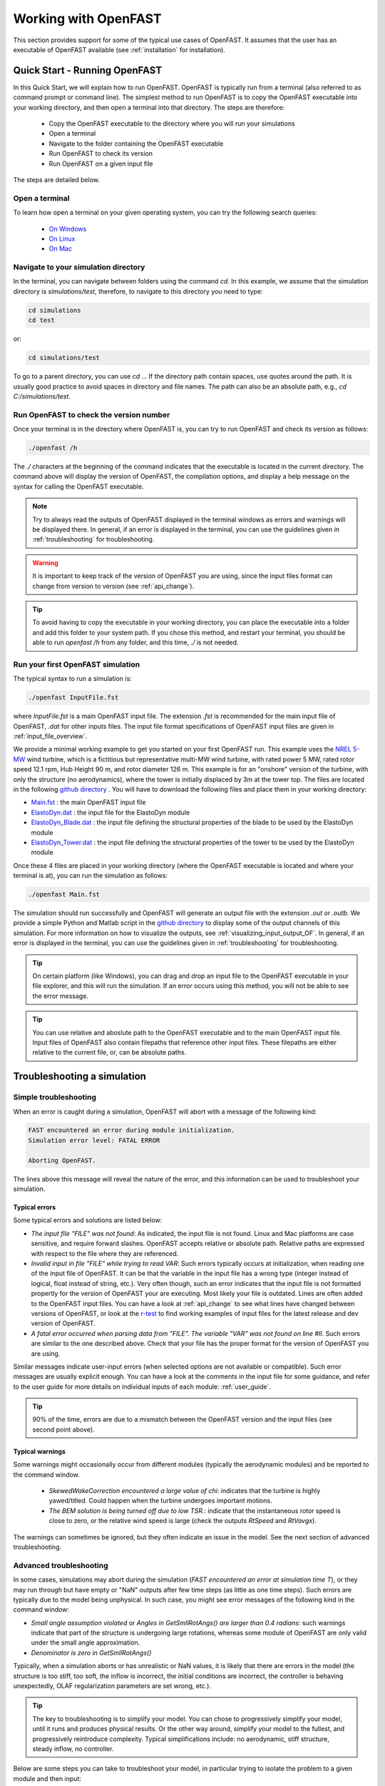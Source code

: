 .. _working_with_OF:

Working with OpenFAST
=====================

This section provides support for some of the typical use cases of OpenFAST. 
It assumes that the user has an executable of OpenFAST available (see :ref:`installation` for installation).





Quick Start - Running OpenFAST
------------------------------

In this Quick Start, we will explain how to run OpenFAST. OpenFAST is typically run from a terminal 
(also referred to as command prompt or command line).  
The simplest method to run OpenFAST is to copy the OpenFAST executable into your working directory, and then open a terminal into that directory.
The steps are therefore:

 - Copy the OpenFAST executable to the directory where you will run your simulations
 - Open a terminal
 - Navigate to the folder containing the OpenFAST executable
 - Run OpenFAST to check its version
 - Run OpenFAST on a given input file

The steps are detailed below.


Open a terminal
~~~~~~~~~~~~~~~

To learn how open a terminal on your given operating system, you can try the following search queries:

 - `On Windows <https://www.google.com/search?q=how+to+open+a+command+prompt+on+windows>`__
 - `On Linux <https://www.google.com/search?q=how+to+open+a+command+prompt+on+linux>`__
 - `On Mac <https://www.google.com/search?q=how+to+open+a+command+prompt+on+mac>`__



Navigate to your simulation directory 
~~~~~~~~~~~~~~~~~~~~~~~~~~~~~~~~~~~~~

In the terminal, you can navigate between folders using the command `cd`.
In this example, we assume that the simulation directory is `simulations/test`, therefore, to navigate to this directory you need to type:

.. code-block:: bash
    
    cd simulations
    cd test

or:

.. code-block:: bash
    
    cd simulations/test


To go to a parent directory, you can use `cd ..`.
If the directory path contain spaces, use quotes around the path.
It is usually good practice to avoid spaces in directory and file names.
The path can also be an absolute path, e.g., `cd C:/simulations/test`.



Run OpenFAST to check the version number
~~~~~~~~~~~~~~~~~~~~~~~~~~~~~~~~~~~~~~~~

Once your terminal is in the directory where OpenFAST is, you can try to run OpenFAST and check its version as follows:

.. code-block:: bash

    ./openfast /h

The `./` characters at the beginning of the command indicates that the executable is located in the current directory.
The command above will display the version of OpenFAST, the compilation options, and display a help message on the syntax for calling the OpenFAST executable.


.. note::

   Try to always read the outputs of OpenFAST displayed in the terminal windows as errors and warnings will be displayed there.  In general, if an error is displayed in the terminal, you can use the guidelines given in :ref:`troubleshooting` for troubleshooting.


.. warning::

    It is important to keep track of the version of OpenFAST you are using, since the input files format can change from version to version (see :ref:`api_change`).


.. tip::

    To avoid having to copy the executable in your working directory, you can place the executable into a folder and add this folder to your system path. If you chose this method, and restart your terminal, you should be able to run `openfast /h` from any folder, and this time, `./` is not needed. 


Run your first OpenFAST simulation
~~~~~~~~~~~~~~~~~~~~~~~~~~~~~~~~~~


The typical syntax to run a simulation is: 

.. code-block:: bash
    
    ./openfast InputFile.fst
    
where `InputFile.fst` is a main OpenFAST input file. The extension `.fst` is recommended for the main input file of OpenFAST, `.dat` for other inputs files.
The input file format specifications of OpenFAST input files are given in 
:ref:`input_file_overview`.

We provide a minimal working example to get you started on your first OpenFAST run. 
This example uses the `NREL 5-MW <https://www.nrel.gov/docs/fy09osti/38060.pdf>`__ wind turbine, which is a fictitious but representative multi-MW wind turbine, with rated power 5 MW, rated rotor speed
12.1 rpm, Hub Height 90 m, and rotor diameter 126 m.
This example is for an "onshore" version of the turbine, with only the structure (no aerodynamics), where the tower is initially displaced by 3m at the tower top.  The files are located in the following 
`github directory <https://github.com/OpenFAST/r-test/blob/main/glue-codes/openfast/MinimalExample/>`__ .
You will have to download the following files and place them in your working directory:

- `Main.fst <https://github.com/OpenFAST/r-test/blob/main/glue-codes/openfast/MinimalExample/Main.fst>`__  : the main OpenFAST input file
- `ElastoDyn.dat <https://github.com/OpenFAST/r-test/blob/main/glue-codes/openfast/MinimalExample/ElastoDyn.dat>`__  : the input file for the ElastoDyn module 
- `ElastoDyn_Blade.dat <https://github.com/OpenFAST/r-test/blob/main/glue-codes/openfast/MinimalExample/ElastoDyn_Blade.dat>`__  : the input file defining the structural properties of the blade to be used by the ElastoDyn module
- `ElastoDyn_Tower.dat <https://github.com/OpenFAST/r-test/blob/main/glue-codes/openfast/MinimalExample/ElastoDyn_Tower.dat>`__  : the input file defining the structural properties of the tower to be used by the ElastoDyn module

Once these 4 files are placed in your working directory (where the OpenFAST executable is located and where your terminal is at), you can run the simulation as follows:

.. code-block:: bash
    
    ./openfast Main.fst


The simulation should run successfully and OpenFAST will generate an output file with the extension `.out` or `.outb`.
We provide a simple Python and Matlab script in the `github directory <https://github.com/OpenFAST/r-test/blob/main/glue-codes/openfast/MinimalExample/>`__  to display some of the output channels of this simulation. For more information on how to visualize the outputs, see :ref:`visualizing_input_output_OF`. 
In general, if an error is displayed in the terminal, you can use the guidelines given in :ref:`troubleshooting` for troubleshooting.




.. tip::
    On certain platform (like Windows), you can drag and drop an input file to the OpenFAST executable in your file explorer, and this will run the simulation.  If an error occurs using this method, you will not be able to see the error message. 


.. tip::
   You can use relative and aboslute path to the OpenFAST executable and to the main OpenFAST input file. Input files of OpenFAST also contain filepaths that reference other input files. These filepaths are either relative to the current file, or, can be absolute paths.







Troubleshooting a simulation
----------------------------


.. _troubleshooting:

Simple troubleshooting
~~~~~~~~~~~~~~~~~~~~~~

When an error is caught during a simulation, OpenFAST will abort with a message of the following kind:

.. code-block:: bash

    FAST encountered an error during module initialization.
    Simulation error level: FATAL ERROR

    Aborting OpenFAST.

The lines above this message will reveal the nature of the error, and this information can be used to troubleshoot your simulation.



Typical errors
**************

Some typical errors and solutions are listed below:

- *The input file "FILE" was not found*: As indicated, the input file is not found. Linux and Mac platforms are case sensitive, and require forward slashes. OpenFAST accepts relative or absolute path. Relative paths are expressed with respect to the file where they are referenced.

- *Invalid input in file "FILE" while trying to read VAR*: Such errors typically occurs at initialization, when reading one of the input file of OpenFAST. It can be that the variable in the input file has a wrong type (integer instead of logical, float instead of string, etc.). Very often though, such an error indicates that the input file is not formatted propertly for the version of OpenFAST your are executing. Most likely your file is outdated. Lines are often added to the OpenFAST input files. You can have a look at :ref:`api_change` to see what lines have changed between versions of OpenFAST, or look at the `r-test <https://github.com/openfast/r-test>`__ to find working examples of input files for the latest release and dev version of OpenFAST.

- *A fatal error occurred when parsing data from "FILE". The variable "VAR" was not found on line #II*. Such errors are similar to the one described above. Check that your file has the proper format for the version of OpenFAST you are using. 

Similar messages indicate user-input errors (when selected options are not available or compatible).
Such error messages are usually explicit enough. You can have a look at the comments in the input file for some guidance, and refer to the user guide for more details on individual inputs of each module: :ref:`user_guide`.

.. tip:: 
   90% of the time, errors are due to a mismatch between the OpenFAST version and the input files (see second point above).


Typical warnings
****************

Some warnings might occasionally occur from different modules (typically the aerodynamic modules) and be reported to the command window. 

 - *SkewedWakeCorrection encountered a large value of chi*: indicates that the turbine is highly yawed/titled. Could happen when the turbine undergoes important motions. 
 - *The BEM solution is being turned off due to low TSR.*: indicate that the instantaneous rotor speed is close to zero, or the relative wind speed is large (check the outputs `RtSpeed` and `RtVavgx`).

The warnings can sometimes be ignored, but they often indicate an issue in the model. See the next section of advanced troubleshooting.




Advanced troubleshooting
~~~~~~~~~~~~~~~~~~~~~~~~

In some cases, simulations may abort during the simulation (*FAST encountered an error at simulation time T*), or they may run through but have empty or "NaN" outputs after few time steps (as little as one time steps). Such errors are typically due to the model being unphysical.
In such case, you might see error messages of the following kind in the command window:

- *Small angle assumption violated* or *Angles in GetSmllRotAngs() are larger than 0.4 radians*: such warnings indicate that part of the structure is undergoing large rotations, whereas some module of OpenFAST are only valid under the small angle approximation. 
- *Denominator is zero in GetSmllRotAngs()*

Typically, when a simulation aborts or has unrealistic or NaN values, it is likely that there are errors in the model (the structure is too stiff, too soft, the inflow is incorrect, the initial conditions are incorrect, the controller is behaving unexpectedly, OLAF regularization parameters are set wrong, etc.).

.. tip::
   The key to troubleshooting is to simplify your model. You can chose to progressively simplify your model, until it runs and produces physical results. Or the other way around, simplify your model to the fullest, and progressively reintroduce complexity. Typical simplifications include: no aerodynamic, stiff structure, steady inflow, no controller.



Below are some steps you can take to troubleshoot your model, in particular trying to isolate the problem to a given module and then input:


- Simplify the model by using simple environmental conditions: steady uniform inflow, still water.

- Remove the controller: Turn `GenDOF` to False in ElastoDyn, and set `CompServo` to 0 in the main input file. The rotor will spin at constant RPM.

- Simplify your model by turning off most degrees of freedom in your ElastoDyn input file. You can start by keeping all degrees of freedom off, and progressively adding more degrees of freedom. This might indicat if the issue comes from the blade, nacelle, tower or substructure. Some degrees of freedom that are often problematic are the drive train torsion (`DrTrDOF`), and the yaw degree of freedom (`YawDOF`). The drive train stiffness and damping values in ElastoDyn are often set wrong. A common issues with yaw, is when `NacYaw` (in ElastoDyn) and `YawNeut` (in ServoDyn), are in disagreement, or, when the yaw spring and damping `YawSpr` and `YawDamp` are not physical. For offshore simulations, if `YawDOF` and `PtfmYDOF` are on, the model needs to have a realistic `PtfmYIner` present, otherwise these degrees of freedom will be ill-defined in ElastoDyn. PtfmYiner should contain the rotational inertia of the undeflected tower, and, if SubDyn is not used, the torsional inertia of the platform/TP (if any).

- Simplify the physical models: use ElastoDyn (`CompElast=1`) over BeamDyn, use BEM (`WakeMod=1`) over OLAF, use 0 Craig-Bampton modes in SubDyn.

- Visualize the time series outputs (see :ref:`visualizing_input_output_OF`). Add relevant displacement outputs to your model for instance: PtfmSurge, PtfmSway, PtfmHeave, PtfmRoll, PtfmPitch, PtfmYaw, NacYaw, TTDspFA, TTDspSS, RotSpeed, OoPDefl1, IPDefl1 and RtSkew. It is likely that the turbine has some large displacements due to some errors in the model. 

- Adjust your initial conditions. As mentioned above, `NacYaw` (ElastoDyn) and `YawNeut` (ServoDyn) need to match when the yaw degrees of freedom is on. If the structural is at an initial position that is unrealistic given the environmental condition, it is likely to overshoot (e.g. high wind speed but pitch too low). A common error is not initializing the rotor speed and blade-pitch angles to their expected (mean) values at the initial wind speed of the simulation, which causes issues with many wind turbine controllers.

- Visualize the inputs (see :ref:`visualizing_input_output_OF`). Check that the mass and stiffness distributions of the blade and tower are as expected.

- Verify the masses and stiffness of your system. The Blade mass and tower-top mass are shown in the ElastoDyn summary file. The equivalent 6x6 matrix of the substructure is found in the SubDyn summary file.

- If you have isolated the problem to a given module, check the information provided in the summary file of this module. Most module have a flag at the end of their input file called `SumPrint` or similar, so that the summary file is written to disk. 

- Reduce the time step. The simulation time step needs to be adjusted based on the frequencies that are modelled in the system (typically the time step needs to be at around a tenth of the fastest frequency). Modules like BeamDyn and SubDyn usually require fine time steps.
  Instead of reducing the time step, it is often equivalent to introduce 1 correction step (`NumCrctn`). When corrections are used the Jacobian need to be updated regularly, for instance setting `DT_UJac` to 100 time steps. For a floating system, we recommend using `DT_UJac = 1/(10*f_pitch)`, where `f_pitch` is the natural frequency of the floating wind turbine in pitch.


- Perform a linearization of your structure in vacuum (`CompInflow=0`, `CompAero=0`) and in standstill (`RotSpeed=0`) (see :ref:`linearization_analysis_OF`) and check that the frequencies and damping are within the range you expect. Adjust your structural inputs otherwise.

- Generate VTK outputs for visualization of the turbine and the various meshes used by OpenFAST. VTK outputs are activated using `WrVTK=1` or `WrVTK=2`. The VTK are written in folders `vtk*` in the main directory, and can be visualized using Paraview (see :ref:`visualizing_input_output_OF`).




.. _moduleTroubleshooting:

Troubleshooting for specific modules
~~~~~~~~~~~~~~~~~~~~~~~~~~~~~~~~~~~~

All modules of OpenFAST require a certain level of expertise to ensure that the simulations are physical.
Guidelines for the different modules can be found throughout this documentation, see in particular:


- AeroDyn: :ref:`ad_modeling`

- HydroDyn: :ref:`hd-modeling-considerations`

- OLAF: :ref:`Guidelines-OLAF`

- SubDyn: :ref:`sd_modeling-considerations`

- FAST.Farm: :ref:`FF:ModGuidance`






Scripting
---------

NREL maintains several repositories of scripts to work with OpenFAST. 
The scripts can for instance be used to read the input and outputs of OpenFAST, visualize them, and generate multiple simulation inputs, and postprocess them. Some of these applications will be detailed in the following sections.


The repositories maintained by NREL are the following:

- `openfast_toolbox <https://github.com/OpenFAST/openfast_toolbox>`__:  collection of low-level Python tools to work with OpenFAST and perform simple operations, with granularity.

- `matlab-toolbox <https://github.com/OpenFAST/matlab-toolbox>`__: collection of low-level Matlab tools to work with OpenFAST. 
  
- `WEIS <https://github.com/WEIS>`__ : high-level Python scripts, stands for Wind Energy with Integrated Servo-control. It can perform multifidelity co-design of wind turbines. WEIS is a framework that combines multiple NREL-developed tools to enable design optimization of floating offshore wind turbines.

The users are invited to consult the documentations of the individual repository, and discuss related issues on their individual github pages. Contribution by the community to the NREL repositories are welcome and encouraged.



Additional repositories maintained by NREL are listed below:

- `WISDEM <https://github.com/WISDEM/WISDEM>`__: models for assessing overall wind plant cost of energy (COE), also contains file IO, (DLC) case generation, polar manipulations, visualization, and much more! 
- `ROSCO_toolbox <https://github.com/NREL/ROSCO_toolbox>`__: tools to work with the `ROSCO <https://github.com/NREL/ROSCO>`__ controller that is supported by OpenFAST



Repositories maintained by third-parties are listed below:


- `pyDatView <https://github.com/ebranlard/pyDatView>`_ : tool to plot the input and output files of OpenFAST, CSV-files, and other files from other wind energy software (Hawc2, Flex, Bladed). Multiple files can be opened at once to compare results from different simulations.

- `WindEnergyToolbox <https://gitlab.windenergy.dtu.dk/toolbox/WindEnergyToolbox>`_: library developed by DTU, providing some support for different file formats

- `FASTTool <https://github.com/TUDelft-DataDrivenControl/FASTTool>`_ : NREL FASTv8, MATLAB GUI and Simulink integration developed by TUDelft




 
.. _models_OF:

Open-source OpenFAST models
---------------------------

Open-source OpenFAST wind turbine models can be found here:

- `r-test <https://github.com/OpenFAST/r-test>`__: regression tests for OpenFAST, contains models for OpenFAST and its drivers (AeroDyn, SubDyn, HydroDyn, etc.). This repository is not intended to be used as a "database" of models, but it has the advantage that the input files are always up to date with the latest `format specifications <https://openfast.readthedocs.io/en/master/source/user/api_change.html>`_ . OpenFAST input files for previous version can be accessed via the git tags of this repository.
- `IEA Wind Task 37 repository <https://github.com/IEAWindTask37>`_ :  contains OpenFAST models of the IEA Wind 3.4-MW, 10-MW, 15-MW, and up-and-coming 22-MW reference wind turbines.
- `openfast-turbine-models <https://github.com/NREL/openfast-turbine-models>`_: open source wind turbine models (in development and out of date).







.. _visualizing_input_output_OF:

Visualizing inputs and outputs files
------------------------------------



To visualize the input and output files of OpenFAST the following graphical interface tool can be used:

- `pyDatView <https://github.com/ebranlard/pyDatView>`_ : tool to plot the input and output files of OpenFAST, CSV-files, and other files from other wind energy software (Hawc2, Flex, Bladed). Multiple files can be opened at once to compare results from different simulations.

The VTK visualization files that are written by OpenFAST can be opened using:

- `paraview <https://www.paraview.org/>`_ : tool to open the VTK files generated by OpenFAST, i.e. velocity fields and turbine geometry.


For advanced cases, the user may want to script the reading and plotting of the input files.
Python and Matlab tools are respectively being provided in the `openfast_toolbox <https://github.com/OpenFAST/openfast_toolbox>`_ and `matlab-toolbox <https://github.com/OpenFAST/matlab-toolbox>`_. 
In the matlab toolbox, the scripts `FAST2Matlab.m` and `Matlab2FAST.m` are used to read and write input files, the script `ReadFASTbinary` is used to open binary (`.outb`) output files. 
The README files of these repositories points to examples and more documentation.
  



.. _running_multiple_OF:

Running parametric studies and design load cases (DLC)
------------------------------------------------------

Parametric studies can be run by using the scripts to read and write OpenFAST input files provided in the `matlab-toolbox <https://github.com/OpenFAST/matlab-toolbox>`__
and the Python 
`openfast_toolbox <https://github.com/OpenFAST/openfast_toolbox>`__
.  The openfast_toolbox provides dedicated Python scripts and examples to automatize the process (see the README of the repository for more).
The `AeroelasticSE` module of `WEIS <https://github.com/WEIS>`__ can generate input files for the design load cases specified in the standards. 
Consult the WEIS repository for more information.





.. _linearization_analysis_OF:

Performing linearization analyses
---------------------------------



Background
~~~~~~~~~~

Many applications require a linear model of a system: eigenvalue analyses, frequency domain analysis, linear state space models for observers, etc. Most models of OpenFAST are non-linear, and a linearization of the underlying system is therefore required. 
Linearization is done about a given operating point, which corresponds to the set of values of the states and inputs of the system (typically, a given time of a simulation). 
The output of the linearization is a linear state space model (four matrices relating states, inputs and outputs) valid in the neighborhood of the operating point.

Because the rotor is spinning, the equilibrium solution, if present, will likely be periodic.
It is necessary to linearize at different operating points over a period of revolution (i.e. at different azimuthal positions).

An additional complication is that some of the states of OpenFAST are in the rotating frame of reference (e.g. the ElastoDyn blade states). To obtain a linear state space model of the system that is in a fixed (non-rotating) frame of reference the multiblade coordinate transformation (MBC) is applied. For a purely periodic system, the MBC can be applied to the linearized outputs at different azimuthal positions which can be combined to form a linearized system in a fixed frame of reference. 
We note that the MBC only applies to 3 or more blades. 
Floquet theory would be needed 1 or 2 blades, although NREL does not currently have a post-processor that makes use of Floquet theory.


.. note::
   Our current recommended practice is to avoid periodicity and simplify the model such that the equilibrium is constant (e.g., removing tilt and gravity). The MBC is still required but it is not required to use different linearization at different azimuthal positions.

One of the outputs of the linearization is the state matrix (`A`) which relates the system states to their time derivatives.
An eigenvalue analysis of `A` provides the full-system mode shapes, and their frequencies and damping.

.. note::
    Unlike a linear finite-element software, OpenFAST does not have a notion of a full-system stiffness and mass matrix (some modules have local matrices but only related to the module). The underlying system of equation is non-linear, the frequencies of the system will vary with the operating conditions (e.g. wind speed, rotational speed).


The sections below detail the process of obtaining a linear model with OpenFAST, and will focus on its application to obtain the frequencies and damping of the system modes.




Linearized models for one simulation (manually)
~~~~~~~~~~~~~~~~~~~~~~~~~~~~~~~~~~~~~~~~~~~~~~~

This section describes the key steps to generate a linearized model of the system with OpenFAST. 

The steps to perform simple linearization analysis are given below:

1. Edit the main `.fst` file, set `Linearize=True`

2. Set the output format `OutFmt` to "ES20.11E3". The output files will be written with this high resolution, which is required for accurate eigenvalue analyses.

.. warning::
    Because the linearization output files are in ASCII format, the results of the eigenvalue analyses will be sensitive to the output resolution (`OutFmt`). It is therefore important to set this parameter with a large precision as mentioned above.

3. There are two main methods to determine at which times the linearization will be made: 
 
   - using `CalcSteady=False`, the user prescribes the times where linearization is to occur using `NLinTimes` and `LinTimes` 
     (it is the responsibility of the user to provide times where the system is in equilibrium or at a periodic steady state, i.e. sufficiently long time); 
     - `CalcSteady=True` (recommended approach), OpenFAST will automatically start the linearization when the system is at a periodic steady state (based on given tolerance `TrimTol`) and will perform `NLinTimes` linearizations over a rotor revolution. When a controller is used the option `CalcSteady` will also adjust the controller inputs (either Pitch, Yaw, or Generator Torque, based on the input `TrimCase`) such as to reach the rotational speed indicated by the initial condition. The `TrimGain` and `TrimTol` might need to be adjusted. `Twr_Kdmp` and `Bld_Kdmp` can be used to add damping to the tower and blades during the steady-state calculation. These may be helpful to speed up the steady-state calculation and may be necessary if the tower and/or blades are otherwise unstable. Once the steady-state solution is found. `Twr_Kdmp` and `Bld_Kdmp` will not impact the linearization results (i..e., the linear solution will not have extra tower and blade damping). 



4. Chose the number of linearizations. For a standstill case, `NLinTimes=1`, for a rotating case, if the equilibrium point is periodic, it is recommended to use `NLinTimes=36` (corresponding to on linearization every 10-degrees of azimuth rotation), otherwise `NLinTimes=1`. If `CalcSteady=False` and the user sets `NLinTimes=36`, the user needs to set `LinTimes` with values that corresponds to the rotor being at 36 unique azimuthal position based on the rotor speed. 


5. For a typical linearization, the user may set `LinInputs=0`, `LinOutputs=0`, `LinOutJac=False`, `LinOutMod=False`, `Twr_Kdmp=0`, `Bld_Kdmp=0` (see the OpenFAST input file documentation).
   Setting `LinInputs = LinOutputs = 0` avoids generating the B, C, and D matrices (no inputs and outputs).
   The standard set of linearization inputs inherent in the linearized system are available when `LinInputs=1`. This includes e.g. collective blade pitch. With `LinOutputs = 1`, the outputs of the `OutList` sections of each module are included in the linearized system. For instance, `GenSpeed` can be included by including `GenSpeed` in the `OutList` of ElastoDyn. Linearization about all the inputs and outputs of OpenFAST set `LinInputs=2`, `LinOutputs=2`, at the expense of having large output files.

6. Run OpenFAST on this `.fst` file. OpenFAST will display a message when it is performing each individual linearization, and individual files with the `.lin` extension will be written to disk.

7. It is recommended to check the regular output file `.out` or `.outb`. If `CalcSteady=False`, the user should look to see whether the turbine had indeed reached a steady state (or periodic steady state) at the time where linearization was run. If `CalcSteady=True` and a controller is used, the user can check that the rotational speed has indeed converged to the desired RPM, and potentially chose to adjust `TrimGain` and `TrimTol` for future runs.

The linearization files `*.lin` are then to be postprocessed using the python or matlab tools provided.

.. note::
    Not all modules and options of OpenFAST are available when performing linearization. OpenFAST will abort with error message that will indicate which options are available. Adapt your input files accordingly.



Postprocessing 
~~~~~~~~~~~~~~

To obtain the eigenfrequencies of the system the user can open a `.lin` file, extract the state matrix `A` and perform a eigenvalue analysis. For a spinning rotors, all lin-files generated from a simulation at different azimuthal positions need to be opened, and converted using the MBC-transformation. We provide scripts for such cases.

When only one linearization file is to be used (e.g. at standstill), the script `postproLin_OneLinFile_NoRotation` can be used. Is is found in `matlab-toolbox/Campbell/example` or `openfast_toolbox/openfast_toolbox/linearization/examples/`.

When several linearization files are to be postprocessed (in particular several files corresponding to different azimuthal positions), the script `postproLin_MultiLinFile_Campbel` can be used, located in the same folders mentioned above.
The script can also be used if linearizations were performed at different wind speed and RPM (via different OpenFAST calls). Displaying the frequencies and damping at these different wind turbine operating conditions is referred to as Campbell diagram.



Campbell diagrams
~~~~~~~~~~~~~~~~~

In the near future, a dedicated tool will be provided to simplify the process of generating Campbell diagrams.

Until then, to avoid the manual process of editing input files for different wind turbine operating conditions, we provide the script `runCampbell`, found in `matlab-toolbox/Campbell/example` or `openfast_toolbox/openfast_toolbox/linearization/examples/`.
The script relies on a template folder which a reference "fst" file. The folder is duplicated, files are created for each wind turbine operating conditions wind speed/rpm), OpenFAST is run, and the linearization files are postprocessed.


The script `runCampbell` generates either a set of CSV files or an Excel file. The script attempts to identify the modes (for instance 1st tower fore-aft mode, 1st flap mode, etc.), but a manual process is usually required to fully identify the mode. This process can be difficult and tedious. It is recommended to proceed first with simulations in vacuum, and with few operating points, to get familiar with the system.

The manual identification process consists in changing the CSV file `Campbell_ModesID.csv` (or the Excel spread sheet `ModesID` if Excel output is used). To avoid having this file rewritten when rerunning `runCampbell`, it is recommended to rename this file as `Campbell_ModesID_Manual.csv`.  The part of the script `runCampbell` that plots the Campbell diagram can be adjusted so as to use the "Manual" file. 
It is recommended to use the CSV format since this is the method compatible with Python and MacOS.

The manual identification process consists in attributing indexes in the table of modes, where the index corresponds to the list of sorted mode frequencies.

For instance, opening the CSV file in excel, the `ModeID` file might look as follows:

.. code::

    Mode Number Table      
    Wind Speed (mps)   2.0   5.0   8.0
    1st Tower FA        0     0     0
    1st Tower SS        1     0     0

In this example, we  assume that linearizations were run at 2, 5 and 8m/s. "0" in the table indicates that a mode was not identified. You can look at the file `Campbell_Summary.txt` to have a look at the frequencies, damping and "modal content" for each mode and operating point. For more details, you can open the individual CSV files for each operating point. (If you used the Excel format, these are in different sheets).
You might find that for 2 and 5m/s, the tower Fore-Aft is the second frequency, and the tower side-side is the first frequency that shows up in the list of modes. At 8m/s you might find that the opposite occurs. In that case, you will edit the file such that it is as follows:

.. code::

    Mode Number Table      
    Wind Speed (mps)   2.0   5.0   8.0
    1st Tower FA        2     2     1
    1st Tower SS        1     1     2


The main question is how to determine which mode is which. There is no true solution to this question, here are some elements to help the identifications: 

 - The system frequencies are usually easy to determine at 0 m/s and 0 rpm. The system frequencies will vary progressively from this reference point as the RPM/WS/pitch changes. Blade regressive and progressive modes will typically display a "splitting" equal to +/- the rotational speed frequency as the rotational speed increases. The collective modes in flap tend to increase in frequency with rotor speed due to centrifugal stiffening.

 - Blade flap modes are typically highly damped (significantly more than edgewise modes) when aerodynamics are present.

 - From an operating point to the next, the damping will not change drastically.

 - Tower modes are not strongly affected by the change of operating conditions

 - You will need to look at the "mode content", to see where the energy is for each mode. The file `Campbell_Summary.csv` displays a summary of the mode content. In some cases, there is no clear maximum (the keyword `NoMax` is shown). In that case, identifying the mode might be difficult. A similar content is found in the individual operating point files.

 - Visualization of the modes can help identify them (see the next section). The process can yet be lengthy.

Once the identification table is set. Save the file, and plot the Campbell diagram. The process may be iterative until a satisfying diagram is obtained. There should be no need to close Excel in this process.

We are aware that the process is lengthy,  we thank you for your patience while we attempt to streamline this process.



Mode shape visualization
~~~~~~~~~~~~~~~~~~~~~~~~

Mode shape visualization is currently possible. It requires a generation of viz files for each simulations, and rerunning OpenFAST to generate VTK files. The matlab script `runCampbell` assists in this process, but for now limited support and documentation is provided.

The user is invited to consult the following example:
-  https://github.com/OpenFAST/r-test/tree/main/glue-codes/openfast/5MW_Land_ModeShapes

And it's associated documentation:
- https://github.com/OpenFAST/r-test/blob/main/glue-codes/openfast/5MW_Land_ModeShapes/vtk-visualization.md


Additional references
~~~~~~~~~~~~~~~~~~~~~

Some linearization issues have been discussed in the forum and as github issues:

- https://wind.nrel.gov/forum/wind/
  
- https://github.com/OpenFAST/openfast/issues/480

Thank you for your patience while we attempt to streamline the linearization and Campbell digram generation process.





